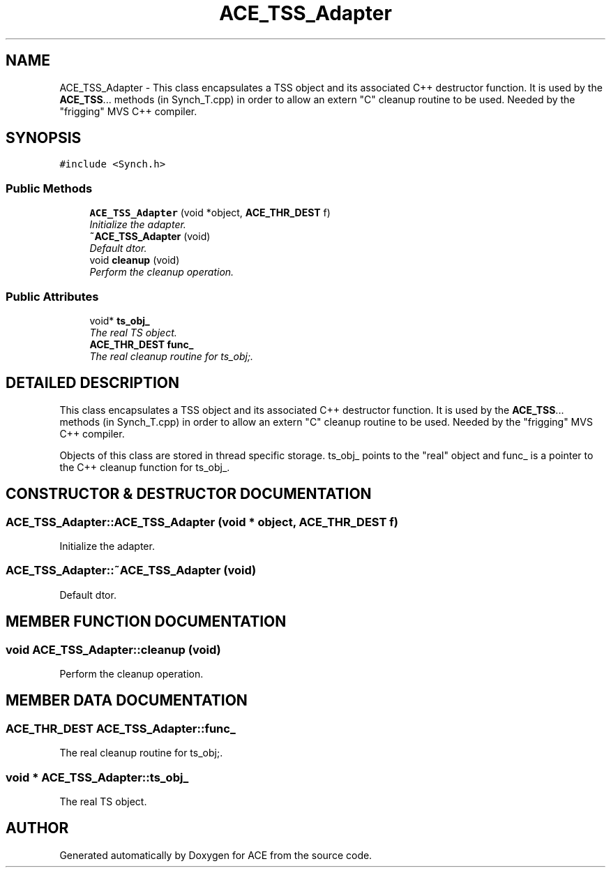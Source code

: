 .TH ACE_TSS_Adapter 3 "5 Oct 2001" "ACE" \" -*- nroff -*-
.ad l
.nh
.SH NAME
ACE_TSS_Adapter \- This class encapsulates a TSS object and its associated C++ destructor function. It is used by the \fBACE_TSS\fR... methods (in Synch_T.cpp) in order to allow an extern "C" cleanup routine to be used. Needed by the "frigging" MVS C++ compiler. 
.SH SYNOPSIS
.br
.PP
\fC#include <Synch.h>\fR
.PP
.SS Public Methods

.in +1c
.ti -1c
.RI "\fBACE_TSS_Adapter\fR (void *object, \fBACE_THR_DEST\fR f)"
.br
.RI "\fIInitialize the adapter.\fR"
.ti -1c
.RI "\fB~ACE_TSS_Adapter\fR (void)"
.br
.RI "\fIDefault dtor.\fR"
.ti -1c
.RI "void \fBcleanup\fR (void)"
.br
.RI "\fIPerform the cleanup operation.\fR"
.in -1c
.SS Public Attributes

.in +1c
.ti -1c
.RI "void* \fBts_obj_\fR"
.br
.RI "\fIThe real TS object.\fR"
.ti -1c
.RI "\fBACE_THR_DEST\fR \fBfunc_\fR"
.br
.RI "\fIThe real cleanup routine for ts_obj;.\fR"
.in -1c
.SH DETAILED DESCRIPTION
.PP 
This class encapsulates a TSS object and its associated C++ destructor function. It is used by the \fBACE_TSS\fR... methods (in Synch_T.cpp) in order to allow an extern "C" cleanup routine to be used. Needed by the "frigging" MVS C++ compiler.
.PP
.PP
 Objects of this class are stored in thread specific storage. ts_obj_ points to the "real" object and func_ is a pointer to the C++ cleanup function for ts_obj_. 
.PP
.SH CONSTRUCTOR & DESTRUCTOR DOCUMENTATION
.PP 
.SS ACE_TSS_Adapter::ACE_TSS_Adapter (void * object, \fBACE_THR_DEST\fR f)
.PP
Initialize the adapter.
.PP
.SS ACE_TSS_Adapter::~ACE_TSS_Adapter (void)
.PP
Default dtor.
.PP
.SH MEMBER FUNCTION DOCUMENTATION
.PP 
.SS void ACE_TSS_Adapter::cleanup (void)
.PP
Perform the cleanup operation.
.PP
.SH MEMBER DATA DOCUMENTATION
.PP 
.SS \fBACE_THR_DEST\fR ACE_TSS_Adapter::func_
.PP
The real cleanup routine for ts_obj;.
.PP
.SS void * ACE_TSS_Adapter::ts_obj_
.PP
The real TS object.
.PP


.SH AUTHOR
.PP 
Generated automatically by Doxygen for ACE from the source code.